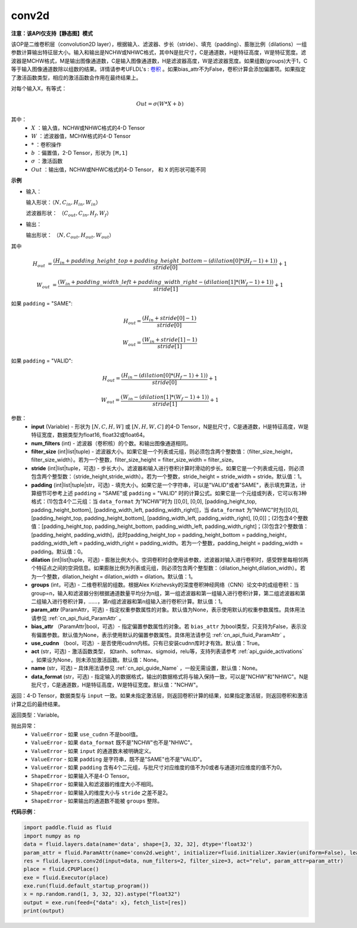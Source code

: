 .. _cn_api_fluid_layers_conv2d:

conv2d
-------------------------------

**注意：该API仅支持【静态图】模式**

.. py:function:: paddle.fluid.layers.conv2d(input, num_filters, filter_size, stride=1, padding=0, dilation=1, groups=None, param_attr=None, bias_attr=None, use_cudnn=True, act=None, name=None, data_format="NCHW")

该OP是二维卷积层（convolution2D layer），根据输入、滤波器、步长（stride）、填充（padding）、膨胀比例（dilations）一组参数计算输出特征层大小。输入和输出是NCHW或NHWC格式，其中N是批尺寸，C是通道数，H是特征高度，W是特征宽度。滤波器是MCHW格式，M是输出图像通道数，C是输入图像通道数，H是滤波器高度，W是滤波器宽度。如果组数(groups)大于1，C等于输入图像通道数除以组数的结果。详情请参考UFLDL's : `卷积 <http://ufldl.stanford.edu/tutorial/supervised/FeatureExtractionUsingConvolution/>`_ 。如果bias_attr不为False，卷积计算会添加偏置项。如果指定了激活函数类型，相应的激活函数会作用在最终结果上。

对每个输入X，有等式：

.. math::

    Out = \sigma \left ( W * X + b \right )

其中：
    - :math:`X` ：输入值，NCHW或NHWC格式的4-D Tensor
    - :math:`W` ：滤波器值，MCHW格式的4-D Tensor
    - :math:`*` ：卷积操作
    - :math:`b` ：偏置值，2-D Tensor，形状为 ``[M,1]``
    - :math:`\sigma` ：激活函数
    - :math:`Out` ：输出值，NCHW或NHWC格式的4-D Tensor， 和 ``X`` 的形状可能不同

**示例**

- 输入：

  输入形状：:math:`（N,C_{in},H_{in},W_{in}）`

  滤波器形状： :math:`（C_{out},C_{in},H_{f},W_{f}）`

- 输出：

  输出形状： :math:`（N,C_{out},H_{out},W_{out}）`

其中

.. math::

    H_{out} &= \frac{\left ( H_{in} + padding\_height\_top + padding\_height\_bottom-\left ( dilation[0]*\left ( H_{f}-1 \right )+1 \right ) \right )}{stride[0]}+1

    W_{out} &= \frac{\left ( W_{in} + padding\_width\_left + padding\_width\_right -\left ( dilation[1]*\left ( W_{f}-1 \right )+1 \right ) \right )}{stride[1]}+1

如果 ``padding`` = "SAME":

.. math::
    H_{out} = \frac{(H_{in} + stride[0] - 1)}{stride[0]}

.. math::
    W_{out} = \frac{(W_{in} + stride[1] - 1)}{stride[1]}

如果 ``padding`` = "VALID":

.. math::
    H_{out} = \frac{\left ( H_{in} -\left ( dilation[0]*\left ( H_{f}-1 \right )+1 \right ) \right )}{stride[0]}+1

    W_{out} = \frac{\left ( W_{in} -\left ( dilation[1]*\left ( W_{f}-1 \right )+1 \right ) \right )}{stride[1]}+1

参数：
    - **input** (Variable) - 形状为 :math:`[N, C, H, W]` 或 :math:`[N, H, W, C]` 的4-D Tensor，N是批尺寸，C是通道数，H是特征高度，W是特征宽度，数据类型为float16, float32或float64。
    - **num_filters** (int) - 滤波器（卷积核）的个数。和输出图像通道相同。
    - **filter_size** (int|list|tuple) - 滤波器大小。如果它是一个列表或元组，则必须包含两个整数值：（filter_size_height，filter_size_width）。若为一个整数，filter_size_height = filter_size_width = filter_size。
    - **stride** (int|list|tuple，可选) - 步长大小。滤波器和输入进行卷积计算时滑动的步长。如果它是一个列表或元组，则必须包含两个整型数：（stride_height,stride_width）。若为一个整数，stride_height = stride_width = stride。默认值：1。
    - **padding** (int|list|tuple|str，可选) - 填充大小。如果它是一个字符串，可以是"VALID"或者"SAME"，表示填充算法，计算细节可参考上述 ``padding`` = "SAME"或  ``padding`` = "VALID" 时的计算公式。如果它是一个元组或列表，它可以有3种格式：(1)包含4个二元组：当 ``data_format`` 为"NCHW"时为 [[0,0], [0,0], [padding_height_top, padding_height_bottom], [padding_width_left, padding_width_right]]，当 ``data_format`` 为"NHWC"时为[[0,0], [padding_height_top, padding_height_bottom], [padding_width_left, padding_width_right], [0,0]]；(2)包含4个整数值：[padding_height_top, padding_height_bottom, padding_width_left, padding_width_right]；(3)包含2个整数值：[padding_height, padding_width]，此时padding_height_top = padding_height_bottom = padding_height， padding_width_left = padding_width_right = padding_width。若为一个整数，padding_height = padding_width = padding。默认值：0。
    - **dilation** (int|list|tuple，可选) - 膨胀比例大小。空洞卷积时会使用该参数，滤波器对输入进行卷积时，感受野里每相邻两个特征点之间的空洞信息。如果膨胀比例为列表或元组，则必须包含两个整型数：（dilation_height,dilation_width）。若为一个整数，dilation_height = dilation_width = dilation。默认值：1。
    - **groups** (int，可选) - 二维卷积层的组数。根据Alex Krizhevsky的深度卷积神经网络（CNN）论文中的成组卷积：当group=n，输入和滤波器分别根据通道数量平均分为n组，第一组滤波器和第一组输入进行卷积计算，第二组滤波器和第二组输入进行卷积计算，……，第n组滤波器和第n组输入进行卷积计算。默认值：1。
    - **param_attr** (ParamAttr，可选) - 指定权重参数属性的对象。默认值为None，表示使用默认的权重参数属性。具体用法请参见 :ref:`cn_api_fluid_ParamAttr` 。
    - **bias_attr** （ParamAttr|bool，可选）- 指定偏置参数属性的对象。若 ``bias_attr`` 为bool类型，只支持为False，表示没有偏置参数。默认值为None，表示使用默认的偏置参数属性。具体用法请参见 :ref:`cn_api_fluid_ParamAttr` 。
    - **use_cudnn** （bool，可选）- 是否使用cudnn内核。只有已安装cudnn库时才有效。默认值：True。
    - **act** (str，可选) - 激活函数类型， 如tanh、softmax、sigmoid，relu等，支持列表请参考 :ref:`api_guide_activations` 。如果设为None，则未添加激活函数。默认值：None。
    - **name** (str，可选) – 具体用法请参见 :ref:`cn_api_guide_Name` ，一般无需设置，默认值：None。
    - **data_format** (str，可选) - 指定输入的数据格式，输出的数据格式将与输入保持一致，可以是"NCHW"和"NHWC"。N是批尺寸，C是通道数，H是特征高度，W是特征宽度。默认值："NCHW"。

返回：4-D Tensor，数据类型与 ``input`` 一致。如果未指定激活层，则返回卷积计算的结果，如果指定激活层，则返回卷积和激活计算之后的最终结果。

返回类型：Variable。

抛出异常：
    - ``ValueError`` - 如果 ``use_cudnn`` 不是bool值。
    - ``ValueError`` - 如果 ``data_format`` 既不是"NCHW"也不是"NHWC"。
    - ``ValueError`` - 如果 ``input`` 的通道数未被明确定义。
    - ``ValueError`` - 如果 ``padding`` 是字符串，既不是"SAME"也不是"VALID"。
    - ``ValueError`` - 如果 ``padding`` 含有4个二元组，与批尺寸对应维度的值不为0或者与通道对应维度的值不为0。
    - ``ShapeError`` - 如果输入不是4-D Tensor。
    - ``ShapeError`` - 如果输入和滤波器的维度大小不相同。
    - ``ShapeError`` - 如果输入的维度大小与 ``stride`` 之差不是2。
    - ``ShapeError`` - 如果输出的通道数不能被 ``groups`` 整除。


**代码示例**：

.. code-block:: python

    import paddle.fluid as fluid
    import numpy as np
    data = fluid.layers.data(name='data', shape=[3, 32, 32], dtype='float32')
    param_attr = fluid.ParamAttr(name='conv2d.weight', initializer=fluid.initializer.Xavier(uniform=False), learning_rate=0.001)
    res = fluid.layers.conv2d(input=data, num_filters=2, filter_size=3, act="relu", param_attr=param_attr)
    place = fluid.CPUPlace()
    exe = fluid.Executor(place)
    exe.run(fluid.default_startup_program())
    x = np.random.rand(1, 3, 32, 32).astype("float32")
    output = exe.run(feed={"data": x}, fetch_list=[res])
    print(output)





